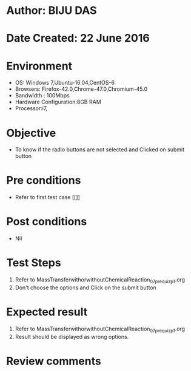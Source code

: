 * Author: BIJU DAS
* Date Created: 22 June 2016
* Environment
  - OS: Windows 7,Ubuntu-16.04,CentOS-6
  - Browsers: Firefox-42.0,Chrome-47.0,Chromium-45.0
  - Bandwidth : 100Mbps
  - Hardware Configuration:8GB RAM  
  - Processor:i7,

* Objective
  - To know if the radio buttons are not selected and Clicked on submit button

* Pre conditions
  - Refer to first test case [[]]

* Post conditions
   - Nil
* Test Steps
  1. Refer to MassTransferwithorwithoutChemicalReaction_07_prequiz_p1.org
  2. Don't choose the options and Click on the submit button

* Expected result
  1. Refer to MassTransferwithorwithoutChemicalReaction_07_prequiz_p1.org
  2. Result should be displayed as wrong options.

* Review comments
